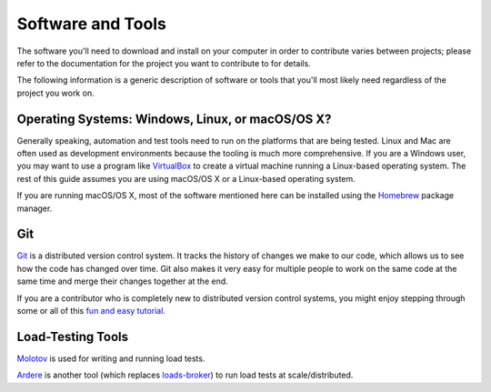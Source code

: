 ##################
Software and Tools
##################

The software you'll need to download and install on your computer in order to
contribute varies between projects; please refer to the documentation for the
project you want to contribute to for details.

The following information is a generic description of software or tools that
you'll most likely need regardless of the project you work on.

*************************************************
Operating Systems: Windows, Linux, or macOS/OS X?
*************************************************

Generally speaking, automation and test tools need to run on the
platforms that are being tested. Linux and Mac are often used as
development environments because the tooling is much more
comprehensive. If you are a Windows user, you may want to use a
program like `VirtualBox`_ to create a virtual machine running a
Linux-based operating system. The rest of this guide assumes you are
using macOS/OS X or a Linux-based operating system.

If you are running macOS/OS X, most of the software mentioned here can be
installed using the `Homebrew`_ package manager.

.. _VirtualBox: https://www.virtualbox.org/
.. _Homebrew: http://brew.sh/


***
Git
***

Git_ is a distributed version control system. It tracks the history of changes
we make to our code, which allows us to see how the code has changed over time.
Git also makes it very easy for multiple people to work on the same code at the
same time and merge their changes together at the end.

If you are a contributor who is completely new to distributed version
control systems, you might enjoy stepping through some or all of this
`fun and easy tutorial <https://try.github.io/levels/1/challenges/1>`_.

.. seealso::

   `help.github.com <https://help.github.com/>`_
      A great guide to getting started with Git and GitHub, which hosts most of
      our Git repositories.

   `GitHub for Windows <https://windows.github.com/>`_
      A Windows program for interacting with GitHub as an alternative to using
      Git in a terminal. Useful if you are not used to using a terminal yet.

   `GitHub for Mac <https://mac.github.com/>`_
      A Mac OS X program for interacting with GitHub as an alternative to using
      Git in a terminal. Useful if you are not used to using a terminal yet.

.. _Git: https://git-scm.com/


******************
Load-Testing Tools
******************
`Molotov <https://github.com/loads/molotov>`_ is used for writing and running load tests.

`Ardere <https://github.com/loads/ardere>`_ is another tool (which replaces `loads-broker <https://github.com/loads/loads-broker>`_) to run load tests at scale/distributed.

